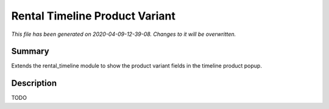 Rental Timeline Product Variant
====================================================

*This file has been generated on 2020-04-09-12-39-08. Changes to it will be overwritten.*

Summary
-------

Extends the rental_timeline module to show the product variant fields in the timeline product popup.

Description
-----------

TODO

